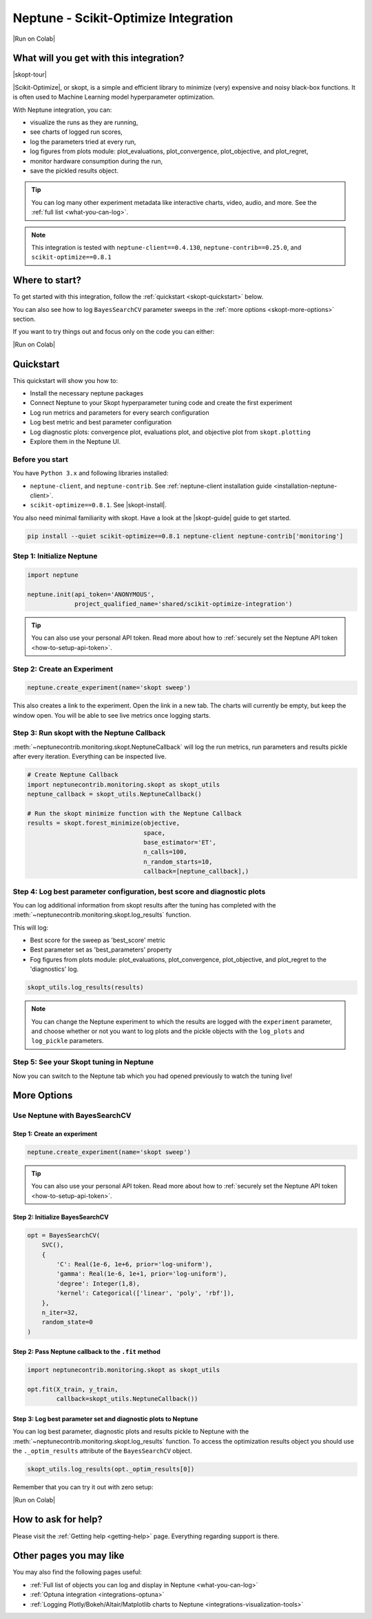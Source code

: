 .. _integrations-scikit-optimize:

Neptune - Scikit-Optimize Integration
=====================================

|Run on Colab|

What will you get with this integration?
----------------------------------------

|skopt-tour|

|Scikit-Optimize|, or skopt, is a simple and efficient library to minimize (very) expensive and noisy black-box functions. It is often used to Machine Learning model hyperparameter optimization.

With Neptune integration, you can:

- visualize the runs as they are running,
- see charts of logged run scores,
- log the parameters tried at every run,
- log figures from plots module: plot_evaluations, plot_convergence, plot_objective, and plot_regret,
- monitor hardware consumption during the run,
- save the pickled results object.

.. tip::
    You can log many other experiment metadata like interactive charts, video, audio, and more.
    See the :ref:`full list <what-you-can-log>`.
	
.. note::

    This integration is tested with ``neptune-client==0.4.130``, ``neptune-contrib==0.25.0``, and ``scikit-optimize==0.8.1``

Where to start?
---------------
To get started with this integration, follow the :ref:`quickstart <skopt-quickstart>` below.

You can also see how to log ``BayesSearchCV`` parameter sweeps in the :ref:`more options <skopt-more-options>` section.

If you want to try things out and focus only on the code you can either:

|Run on Colab|

.. _skopt-quickstart:

Quickstart
----------
This quickstart will show you how to:

* Install the necessary neptune packages
* Connect Neptune to your Skopt hyperparameter tuning code and create the first experiment
* Log run metrics and parameters for every search configuration
* Log best metric and best parameter configuration
* Log diagnostic plots: convergence plot, evaluations plot, and objective plot from ``skopt.plotting``
* Explore them in the Neptune UI.

.. _skopt-before-you-start-basic:

Before you start
^^^^^^^^^^^^^^^^
You have ``Python 3.x`` and following libraries installed:

* ``neptune-client``, and ``neptune-contrib``. See :ref:`neptune-client installation guide <installation-neptune-client>`.
* ``scikit-optimize==0.8.1``. See |skopt-install|.

You also need minimal familiarity with skopt. Have a look at the |skopt-guide| guide to get started.

.. code-block:: bash
	
   pip install --quiet scikit-optimize==0.8.1 neptune-client neptune-contrib['monitoring']

Step 1: Initialize Neptune
^^^^^^^^^^^^^^^^^^^^^^^^^^
.. code-block:: python3

    import neptune

    neptune.init(api_token='ANONYMOUS',
                 project_qualified_name='shared/scikit-optimize-integration')
				 
.. tip::

    You can also use your personal API token. Read more about how to :ref:`securely set the Neptune API token <how-to-setup-api-token>`.
	
Step 2: Create an Experiment
^^^^^^^^^^^^^^^^^^^^^^^^^^^^
.. code-block:: python3

    neptune.create_experiment(name='skopt sweep')

This also creates a link to the experiment. Open the link in a new tab. 
The charts will currently be empty, but keep the window open. You will be able to see live metrics once logging starts.

Step 3: Run skopt with the Neptune Callback
^^^^^^^^^^^^^^^^^^^^^^^^^^^^^^^^^^^^^^^^^^^
:meth:`~neptunecontrib.monitoring.skopt.NeptuneCallback` will log the run metrics, run parameters and results pickle after every iteration.
Everything can be inspected live.

.. code-block:: python3
	
    # Create Neptune Callback
    import neptunecontrib.monitoring.skopt as skopt_utils
    neptune_callback = skopt_utils.NeptuneCallback()
	
    # Run the skopt minimize function with the Neptune Callback
    results = skopt.forest_minimize(objective,
                                    space,
                                    base_estimator='ET',
                                    n_calls=100,
                                    n_random_starts=10,
                                    callback=[neptune_callback],)

Step 4: Log best parameter configuration, best score and diagnostic plots
^^^^^^^^^^^^^^^^^^^^^^^^^^^^^^^^^^^^^^^^^^^^^^^^^^^^^^^^^^^^^^^^^^^^^^^^^
You can log additional information from skopt results after the tuning has completed with the :meth:`~neptunecontrib.monitoring.skopt.log_results` function.

This will log:

- Best score for the sweep as 'best_score' metric
- Best parameter set as 'best_parameters' property
- Fog figures from plots module: plot_evaluations, plot_convergence, plot_objective, and plot_regret to the 'diagnostics' log.

.. code-block:: python3

    skopt_utils.log_results(results)

.. note::

	You can change the Neptune experiment to which the results are logged with the ``experiment`` parameter, and choose whether or not you want to log plots and the pickle objects with the ``log_plots`` and ``log_pickle`` parameters.

Step 5: See your Skopt tuning in Neptune
^^^^^^^^^^^^^^^^^^^^^^^^^^^^^^^^^^^^^^^^
Now you can switch to the Neptune tab which you had opened previously to watch the tuning live!

.. image:: ../_static/images/integrations/skopt.gif
   :target: ../_static/images/integrations/skopt.gif
   :alt: Neptune-Skopt Integration

.. _skopt-more-options:

More Options
------------

Use Neptune with BayesSearchCV
^^^^^^^^^^^^^^^^^^^^^^^^^^^^^^

Step 1: Create an experiment
****************************

.. code-block:: python3

    neptune.create_experiment(name='skopt sweep')

.. tip::

    You can also use your personal API token. Read more about how to :ref:`securely set the Neptune API token <how-to-setup-api-token>`.

Step 2: Initialize BayesSearchCV
********************************

.. code-block:: python3

    opt = BayesSearchCV(
        SVC(),
        {
            'C': Real(1e-6, 1e+6, prior='log-uniform'),
            'gamma': Real(1e-6, 1e+1, prior='log-uniform'),
            'degree': Integer(1,8),
            'kernel': Categorical(['linear', 'poly', 'rbf']),
        },
        n_iter=32,
        random_state=0
    )

Step 2: Pass Neptune callback to the ``.fit`` method
****************************************************

.. code-block:: python3

    import neptunecontrib.monitoring.skopt as skopt_utils

    opt.fit(X_train, y_train,
            callback=skopt_utils.NeptuneCallback())

Step 3: Log best parameter set and diagnostic plots to Neptune
**************************************************************
You can log best parameter, diagnostic plots and results pickle to Neptune with the :meth:`~neptunecontrib.monitoring.skopt.log_results` function.
To access the optimization results object you should use the ``._optim_results`` attribute of the ``BayesSearchCV`` object.

.. code-block:: python3

    skopt_utils.log_results(opt._optim_results[0])

Remember that you can try it out with zero setup:

|Run on Colab|

How to ask for help?
--------------------
Please visit the :ref:`Getting help <getting-help>` page. Everything regarding support is there.

Other pages you may like
------------------------

You may also find the following pages useful:

- :ref:`Full list of objects you can log and display in Neptune <what-you-can-log>`
- :ref:`Optuna integration <integrations-optuna>`
- :ref:`Logging Plotly/Bokeh/Altair/Matplotlib charts to Neptune <integrations-visualization-tools>`

.. External links

.. |Run on Colab| raw:: html

    <div class="run-on-colab">

        <a target="_blank" href="https://colab.research.google.com//github/neptune-ai/neptune-examples/blob/master/integrations/skopt/docs/Neptune-Skopt.ipynb">
            <img width="50" height="50" src="https://neptune.ai/wp-content/uploads/colab_logo_120.png">
            <span>Run in Google Colab</span>
        </a>

        <a target="_blank" href="https://github.com/neptune-ai/neptune-examples/blob/master/integrations/skopt/docs/Neptune-Skopt.py">
            <img width="50" height="50" src="https://neptune.ai/wp-content/uploads/GitHub-Mark-120px-plus.png">
            <span>View source on GitHub</span>
        </a>
        <a target="_blank" href="https://ui.neptune.ai/shared/scikit-optimize-integration/e/SCIK-5">
            <img width="50" height="50" src="https://gist.githubusercontent.com/kamil-kaczmarek/7ac1e54c3b28a38346c4217dd08a7850/raw/8880e99a434cd91613aefb315ff5904ec0516a20/neptune-ai-blue-vertical.png">
            <span>See example in Neptune</span>
        </a>
    </div>

.. |skopt-tour| raw:: html

	<div style="position: relative; padding-bottom: 56.25%; height: 0;">
		<iframe src="https://www.loom.com/embed/6662978437224d648b91cdac577b31fb" frameborder="0" webkitallowfullscreen mozallowfullscreen allowfullscreen style="position: absolute; top: 0; left: 0; width: 100%; height: 100%;">
		</iframe>
	</div>

.. |Scikit-Optimize| raw:: html

    <a href="https://scikit-optimize.github.io/stable/" target="_blank">Scikit-Optimize</a>

.. |skopt-install| raw:: html

	<a href="https://pypi.org/project/scikit-optimize/" target="_blank">skopt installation guide</a>

.. |skopt-guide| raw:: html

	<a href="https://scikit-optimize.github.io/stable/getting_started.html" target="_blank">skopt</a>

.. |neptune-client| raw:: html

    <a href="https://github.com/neptune-ai/neptune-client" target="_blank">neptune-client</a>

.. |neptune-contrib| raw:: html

    <a href="https://github.com/neptune-ai/neptune-contrib" target="_blank">neptune-contrib</a>
	
.. |log_results| raw:: html

    <a href="https://docs.neptune.ai/api-reference/neptunecontrib/monitoring/skopt/index.html?highlight=skopt#neptunecontrib.monitoring.skopt.log_results" target="_blank">here</a>

